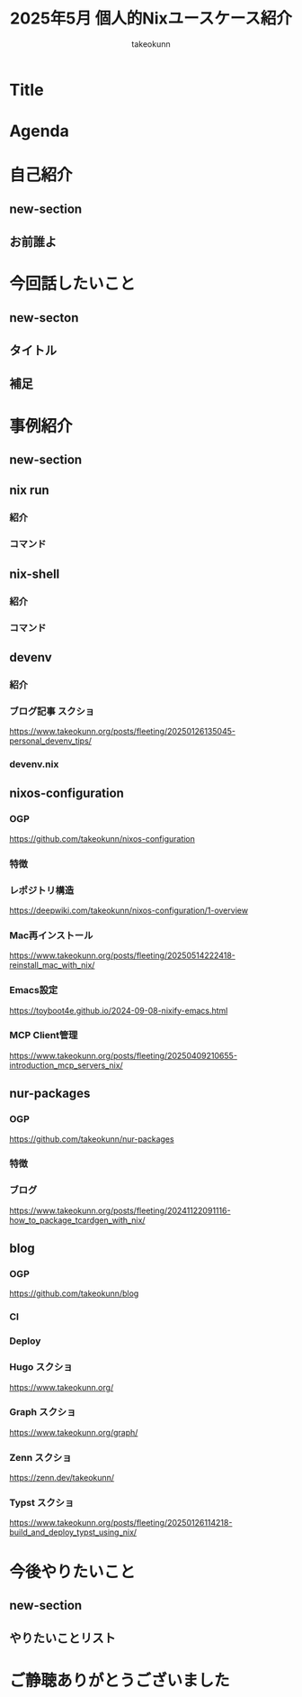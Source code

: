 :PROPERTIES:
:ID:       BA7DD44D-3A8E-E0E4-DF63-50C1F85692EB
:END:
#+TITLE: 2025年5月 個人的Nixユースケース紹介
#+AUTHOR: takeokunn
#+STARTUP: content
#+STARTUP: fold
#+TYPST: #import "./dracula.typ": *
#+TYPST: #show: setup
* Title
#+begin_export typst
#slide[
    #set page(header: none, footer: none, margin: 3em)

    #text(size: 1.3em)[
        2025年5月 個人的Nixユースケース紹介
    ]

    Nix Meetup #3

    #divider

    #set text(size: .8em, weight: "light")
    @takeokunn

    Mar 24, 2025
]
#+end_export
* Agenda
#+begin_export typst
#slide[
   = Agenda

    #outline
]
#+end_export
* 自己紹介
** new-section
#+begin_export typst
#new-section[自己紹介]

#slide[
  #show: focus
  自己紹介
]
#+end_export
** お前誰よ
#+begin_export typst
#slide[
    = お前誰よ

    たけてぃ @takeokunn
    Nix Meetup 共同主催
    Nix歴ようやく1年経った

    仕事ではPHPコミュニティ所属
    個人ではテキストエディタコミュニティ所属
]
#+end_export
* 今回話したいこと
** new-secton
#+begin_export typst
#new-section[今回話したいこと]

#slide[
  #show: focus
  今回話したいこと
]
#+end_export
** タイトル
#+begin_export typst
#slide[
   = 今回話したいこと

    #show: focus
    2025年5月 普段私が使っている
    Nixのユースケース紹介
]
#+end_export
** 補足
#+begin_export typst
#slide[
    = 今回話したいこと

    Nixの仕組みに乗っかれば多様なユースケースを実現できる。
    それ故にどう使えば良いのか逆に難しくなっているというのが現状。

    この1年で自分がどういう取り組みをしたのかを紹介する。
]
#+end_export
* 事例紹介
** new-section
#+begin_export typst
#new-section[事例紹介]

#slide[
  #show: focus
  事例紹介
]
#+end_export
** nix run
*** 紹介
#+begin_export typst
#slide[
   = $ nix run nixpkgs#xxx

    nixpkgsにあるコマンドをプレインンストールせずにワンショットで実行できるコマンド。
    必要な依存Packageを随時落して対象をBuildし、即時実行する。
]
#+end_export
*** コマンド
#+begin_export typst
#sourcecode(frame: none)[```bash
    $ nix run nixpkgs#tokei
    ━━━━━━━━━━━━━━━━━━━━━━━━━━━━━━━━━━━━━━━━━━━━━━━━━━━━━━━━━━━━━━━━━━━━━━━━━━━━━━━━━
     Language              Files        Lines         Code     Comments       Blanks
    ━━━━━━━━━━━━━━━━━━━━━━━━━━━━━━━━━━━━━━━━━━━━━━━━━━━━━━━━━━━━━━━━━━━━━━━━━━━━━━━━━
     BASH                      1          116           88            7           21
     CSS                       2          108           94            0           14
     Emacs Lisp                1           15           13            0            2
     Fish                     48         2757         2027          404          326
     JSON                      7         2610         2610            0            0
     Common Lisp               1            3            3            0            0
     Lua                       1           52           40            4            8
     Nix                     159         7164         6320          415          429
     Org                       5         8554         6910          858          786
     Shell                     5           74           60            5            9
     TOML                      1          284          220            5           59
     YAML                      1           28           27            0            1
    ━━━━━━━━━━━━━━━━━━━━━━━━━━━━━━━━━━━━━━━━━━━━━━━━━━━━━━━━━━━━━━━━━━━━━━━━━━━━━━━━━
     Total                   232        21765        18412         1698         1655
    ━━━━━━━━━━━━━━━━━━━━━━━━━━━━━━━━━━━━━━━━━━━━━━━━━━━━━━━━━━━━━━━━━━━━━━━━━━━━━━━━━
```]
#+end_export

** nix-shell
*** 紹介
#+begin_export typst
#slide[
   = $ nix-shell

    nixpkgsにあるコマンドにPATHを通した状態の隔離したShell環境を作れる。
    Shell芸のような複雑なコマンドを試したい時に便利。
]
#+end_export
*** コマンド
#+begin_export typst
#sourcecode(frame: none)[```bash
    $ nix-shell -p xlsx2csv

    @[nix-shell:~]$ xlsx2csv --version
    0.8.4
```]
#+end_export

** devenv
*** 紹介
#+begin_export typst
#slide[
   = devenv

    Cachix社製のflake.nixラッパー。
    flake.nixよりも圧倒的に高級に書ける割に柔軟性がかなり高いのでプロジェクトに必要なツールを入れる場合に便利。

    類似ツールはdevbox。
    devboxはjsonでのみ記述できるので個人的にはNix式で書けるdevenvの方が好み。

    project rootにorg-modeからdevenv.nixを出力している。
]
#+end_export
*** ブログ記事 スクショ

https://www.takeokunn.org/posts/fleeting/20250126135045-personal_devenv_tips/

*** devenv.nix
#+begin_export typst
#sourcecode(frame: none)[```nix
    { pkgs, config, inputs, ... }: {
      cachix.enable = false;
      dotenv.disableHint = true;

      packages = with pkgs; [ typescript typescript-language-server ];

      languages.javascript = {
        enable = true;
        package = pkgs.nodejs_22;
      };
    }
```]
#+end_export

** nixos-configuration
*** OGP

https://github.com/takeokunn/nixos-configuration

*** 特徴
#+begin_export typst
#slide[
   = takeokunn/nixos-configuration

    Mac/NixOS/Android対応
    毎日最新のunstableを落としてBuildしてる
    emacs.takeokunn.org ホスティング
]
#+end_export
*** レポジトリ構造

https://deepwiki.com/takeokunn/nixos-configuration/1-overview

*** Mac再インストール

https://www.takeokunn.org/posts/fleeting/20250514222418-reinstall_mac_with_nix/

*** Emacs設定

https://toyboot4e.github.io/2024-09-08-nixify-emacs.html

*** MCP Client管理

https://www.takeokunn.org/posts/fleeting/20250409210655-introduction_mcp_servers_nix/

** nur-packages
*** OGP

https://github.com/takeokunn/nur-packages

*** 特徴
#+begin_export typst
#slide[
   = takeokunn/nur-packages

    自前nixpkgs
    自作CLIツールやnixpkgsに入っていないPackageを公開できる
]
#+end_export
*** ブログ

https://www.takeokunn.org/posts/fleeting/20241122091116-how_to_package_tcardgen_with_nix/

** blog
*** OGP

https://github.com/takeokunn/blog

*** CI
#+begin_export typst
#slide[
   = takeokunn/blog CI

    textlint実行環境を用意してる

    GitHub Actionsでtextlint実行
    Emacs FlycheckからNixで入れたtextlintにPATHを通してリアルタイムでエラーの確認ができる
]
#+end_export
*** Deploy
#+begin_export typst
#slide[
   = takeokunn/blog Deploy

    Org Mode + Zettelekasten運用

    Hugo: Org Mode → Hugo Markdown → Generate OGP → GitHub Pages
    Org Roam UI: Org Mode → Org Roam UI → GitHub Pages
    Zenn: Org Mode → Zenn Markdown
    Typst: Org Mode → Typst → Generate PDF → GitHub Pages
]
#+end_export
*** Hugo スクショ

https://www.takeokunn.org/

*** Graph スクショ

https://www.takeokunn.org/graph/

*** Zenn スクショ

https://zenn.dev/takeokunn/

*** Typst スクショ

https://www.takeokunn.org/posts/fleeting/20250126114218-build_and_deploy_typst_using_nix/

* 今後やりたいこと
** new-section
#+begin_export typst
#new-section[今後やりたいこと]

#slide[
  #show: focus
  今後やりたいこと
]
#+end_export
** やりたいことリスト
#+begin_export typst
#slide[
   = 今後やりたいこと

    Emacsとの親和性を高める

    手元のNixOS Thinkpadの設定(e.g. disko, impermanence)
    NixOSでのサーバ運用(e.g. RaspberryPi, AWS)

    Nix Meetupの継続的な開催
    Nix関連のOSSコントリビューション
    雑誌や書籍執筆
    別コミュニティへのアプローチ
]
#+end_export
* ご静聴ありがとうございました
#+begin_export typst
#slide[
  #show: focus
  ご静聴ありがとうございました
]
#+end_export
